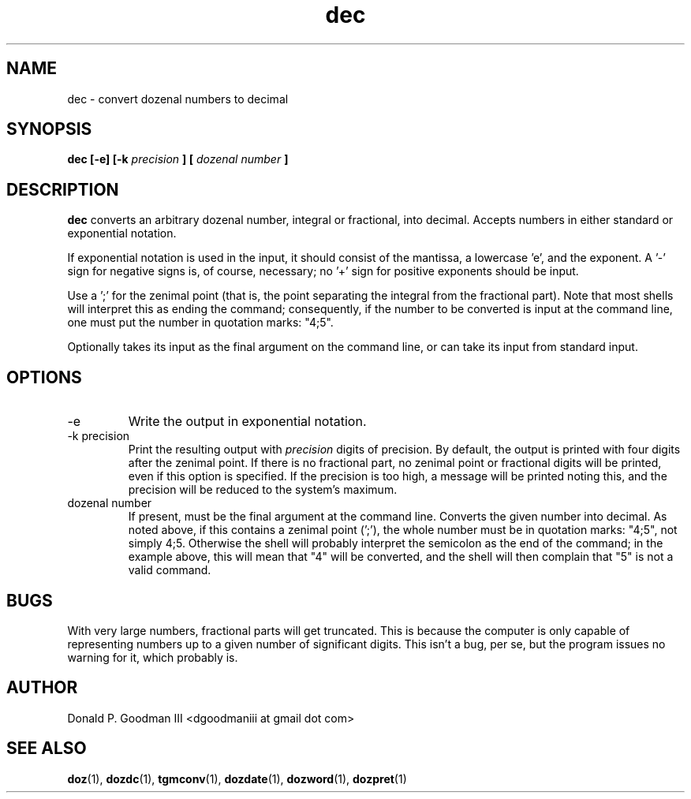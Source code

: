 ." +AMDG
." Process with:
." groff -man -Tascii dec.1
.TH dec 1 "January 2010" Linux "User Manuals"
.SH NAME
dec \- convert dozenal numbers to decimal
.SH SYNOPSIS
.B dec [-e] [-k 
.I precision
.B ] [
.I "dozenal number"
.B ]
.SH DESCRIPTION
.B dec
converts an arbitrary dozenal number, integral or
fractional, into decimal.  Accepts numbers in either
standard or exponential notation.

If exponential notation is used in the input, it should
consist of the mantissa, a lowercase 'e', and the exponent.
A '-' sign for negative signs is, of course, necessary; 
no '+' sign for positive exponents should be input.

Use a ';' for the zenimal point (that is, the point
separating the integral from the fractional part).  Note
that most shells will interpret this as ending the command;
consequently, if the number to be converted is input at the
command line, one must put the number in quotation marks:
"4;5".

Optionally takes its input as the final argument on the
command line, or can take its input from standard input.
.SH OPTIONS
.IP -e
Write the output in exponential notation.
.IP "-k precision"
Print the resulting output with 
.I precision
digits of precision.  By default, the output is printed with
four digits after the zenimal point.  If there is no
fractional part, no zenimal point or fractional digits will
be printed, even if this option is specified.  If the
precision is too high, a message will be printed noting
this, and the precision will be reduced to the system's
maximum.
.IP "dozenal number"
If present, must be the final argument at the command line.
Converts the given number into decimal.  As noted above, if
this contains a zenimal point (';'), the whole number must
be in quotation marks:  "4;5", not simply 4;5.  Otherwise
the shell will probably interpret the semicolon as the end
of the command; in the example above, this will mean that
"4" will be converted, and the shell will then complain that
"5" is not a valid command.
.SH BUGS
With very large numbers, fractional parts will get
truncated.  This is because the computer is only capable of
representing numbers up to a given number of significant
digits.  This isn't a bug, per se, but the program issues no
warning for it, which probably is.
.SH AUTHOR
Donald P. Goodman III <dgoodmaniii at gmail dot com>
.SH "SEE ALSO"
.BR doz (1),
.BR dozdc (1),
.BR tgmconv (1),
.BR dozdate (1),
.BR dozword (1),
.BR dozpret (1)
